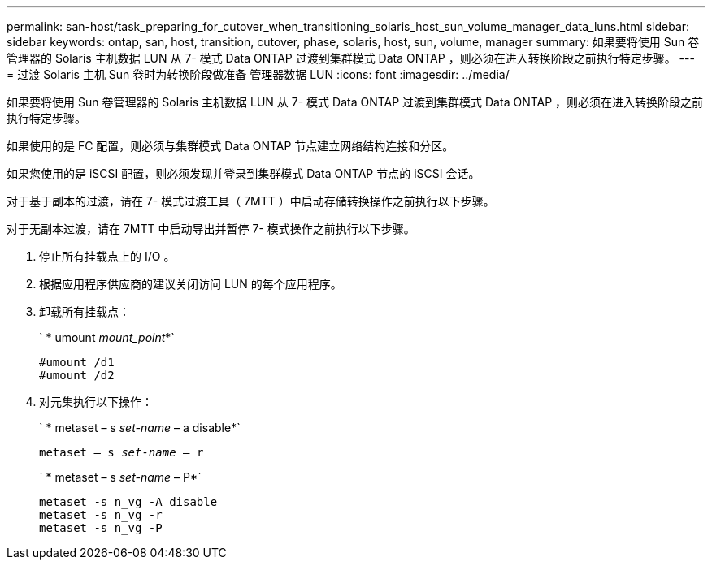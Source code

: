 ---
permalink: san-host/task_preparing_for_cutover_when_transitioning_solaris_host_sun_volume_manager_data_luns.html 
sidebar: sidebar 
keywords: ontap, san, host, transition, cutover, phase, solaris, host, sun, volume, manager 
summary: 如果要将使用 Sun 卷管理器的 Solaris 主机数据 LUN 从 7- 模式 Data ONTAP 过渡到集群模式 Data ONTAP ，则必须在进入转换阶段之前执行特定步骤。 
---
= 过渡 Solaris 主机 Sun 卷时为转换阶段做准备 管理器数据 LUN
:icons: font
:imagesdir: ../media/


[role="lead"]
如果要将使用 Sun 卷管理器的 Solaris 主机数据 LUN 从 7- 模式 Data ONTAP 过渡到集群模式 Data ONTAP ，则必须在进入转换阶段之前执行特定步骤。

如果使用的是 FC 配置，则必须与集群模式 Data ONTAP 节点建立网络结构连接和分区。

如果您使用的是 iSCSI 配置，则必须发现并登录到集群模式 Data ONTAP 节点的 iSCSI 会话。

对于基于副本的过渡，请在 7- 模式过渡工具（ 7MTT ）中启动存储转换操作之前执行以下步骤。

对于无副本过渡，请在 7MTT 中启动导出并暂停 7- 模式操作之前执行以下步骤。

. 停止所有挂载点上的 I/O 。
. 根据应用程序供应商的建议关闭访问 LUN 的每个应用程序。
. 卸载所有挂载点：
+
` * umount _mount_point_*`

+
[listing]
----
#umount /d1
#umount /d2
----
. 对元集执行以下操作：
+
` * metaset – s _set-name_ – a disable*`

+
`metaset – s _set-name_ – r`

+
` * metaset – s _set-name_ – P*`

+
[listing]
----
metaset -s n_vg -A disable
metaset -s n_vg -r
metaset -s n_vg -P
----

